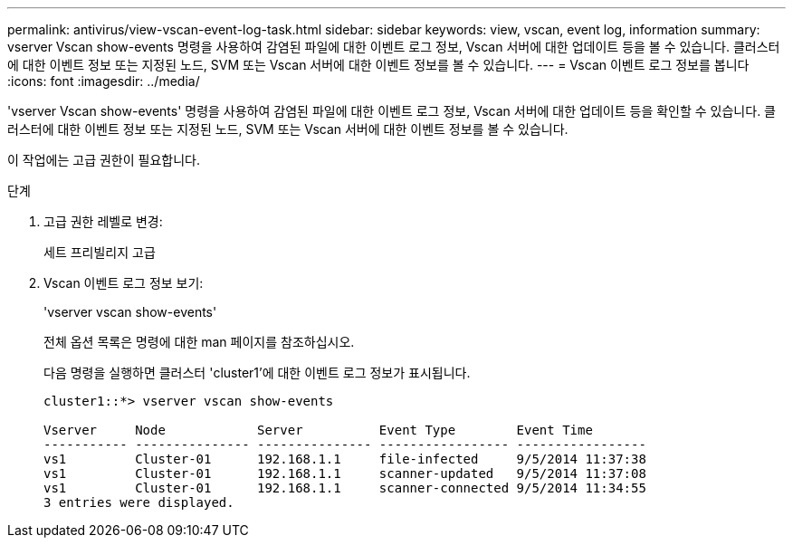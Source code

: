 ---
permalink: antivirus/view-vscan-event-log-task.html 
sidebar: sidebar 
keywords: view, vscan, event log, information 
summary: vserver Vscan show-events 명령을 사용하여 감염된 파일에 대한 이벤트 로그 정보, Vscan 서버에 대한 업데이트 등을 볼 수 있습니다. 클러스터에 대한 이벤트 정보 또는 지정된 노드, SVM 또는 Vscan 서버에 대한 이벤트 정보를 볼 수 있습니다. 
---
= Vscan 이벤트 로그 정보를 봅니다
:icons: font
:imagesdir: ../media/


[role="lead"]
'vserver Vscan show-events' 명령을 사용하여 감염된 파일에 대한 이벤트 로그 정보, Vscan 서버에 대한 업데이트 등을 확인할 수 있습니다. 클러스터에 대한 이벤트 정보 또는 지정된 노드, SVM 또는 Vscan 서버에 대한 이벤트 정보를 볼 수 있습니다.

이 작업에는 고급 권한이 필요합니다.

.단계
. 고급 권한 레벨로 변경:
+
세트 프리빌리지 고급

. Vscan 이벤트 로그 정보 보기:
+
'vserver vscan show-events'

+
전체 옵션 목록은 명령에 대한 man 페이지를 참조하십시오.

+
다음 명령을 실행하면 클러스터 'cluster1'에 대한 이벤트 로그 정보가 표시됩니다.

+
[listing]
----
cluster1::*> vserver vscan show-events

Vserver     Node            Server          Event Type        Event Time
----------- --------------- --------------- ----------------- -----------------
vs1         Cluster-01      192.168.1.1     file-infected     9/5/2014 11:37:38
vs1         Cluster-01      192.168.1.1     scanner-updated   9/5/2014 11:37:08
vs1         Cluster-01      192.168.1.1     scanner-connected 9/5/2014 11:34:55
3 entries were displayed.
----

